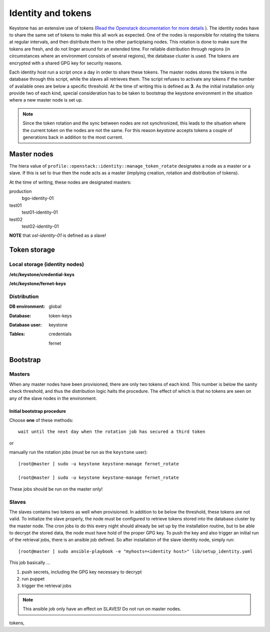 ===================
Identity and tokens
===================

Keystone has an extensive use of tokens (`Read the Openstack documentation for
more details <https://docs.openstack.org/keystone/rocky/admin/identity-tokens.html>`_ ).
The identity nodes have to share the same set of tokens to make this all work as
expected. One of the nodes is responsible for rotating the tokens at regular
intervals, and then distribute them to the other participtaing nodes. This
rotation is done to make sure the tokens are fresh, and do not linger around for
an extended time. For reliable distribution through regions (in circumstances where an environment
consists of several regions), the database cluster is used. The tokens are
encrypted with a shared GPG key for security reasons.

Each identity host run a script once a day in order to share these tokens. The
master nodes stores the tokens in the database through this script, while the
slaves all retrieves them. The script refuses to activate any tokens if the
number of available ones are below a specific threshold. At the time of writing
this is defined as **3**. As the initial installation only provide two of each
kind, special consideration has to be taken to bootstrap the keystone
environment in the situation where a new master node is set up.

.. NOTE::
   Since the token rotation and the sync between nodes are not synchronized,
   this leads to the situation where the current token on the nodes are not the
   same. For this reason *keystone* accepts tokens a couple of generations back
   in addition to the most current.


Master nodes
============

The hiera value of ``profile::openstack::identity::manage_token_rotate``
designates a node as a master or a slave. If this is set to `true` then the node
acts as a master (implying creation, rotation and distribution of tokens).

At the time of writing, these nodes are designated masters:

production
  bgo-identity-01

test01
  test01-identity-01

test02
  test02-identity-01


**NOTE** that *osl-identity-01* is defined as a slave!


Token storage
=============

Local storage (identity nodes)
------------------------------

**/etc/keystone/credential-keys**

**/etc/keystone/fernet-keys**


Distribution
------------

:DB environment:
  global

:Database:
  token-keys

:Database user:
  keystone

:Tables:
  credentials

  fernet


Bootstrap
=========

Masters
-------

When any master nodes have been provisioned, there are only two tokens of each
kind. This number is below the sanity check threshold, and thus the distribution
logic halts the procedure. The effect of which is that no tokens are seen on any
of the slave nodes in the environment.

Initial bootstrap procedure
"""""""""""""""""""""""""""

Choose **one** of these methods::

  wait until the next day when the rotation job has secured a third token

or

manually run the rotation jobs (must be run as the ``keystone`` user)::

   [root@master ] sudo -u keystone keystone-manage fernet_rotate

   [root@master ] sudo -u keystone keystone-manage fernet_rotate

These jobs should be run on the master only!


Slaves
------

The slaves contains two tokens as well when provisioned. In addition to be below
the threshold, these tokens are not valid. To initialize the slave properly, the
node must be configured to retrieve tokens stored into the database cluster by
the master node. The cron jobs to do this every night should already be set up
by the installation routine, but to be able to decrypt the stored data, the node
must have hold of the proper GPG key. To push the key and also trigger an
initial run of the retrieval jobs, there is an ansible job defined. So after
installation of the slave identity node, simply run::

  [root@master ] sudo ansible-playbook -e "myhosts=<identity host>" lib/setup_identity.yaml

This job basically ...

1. push secrets, including the GPG key necessary to decrypt
2. run puppet
3. trigger the retrieval jobs

.. NOTE::
   This ansible job only have an effect on SLAVES! Do not run on master nodes.

tokens,
